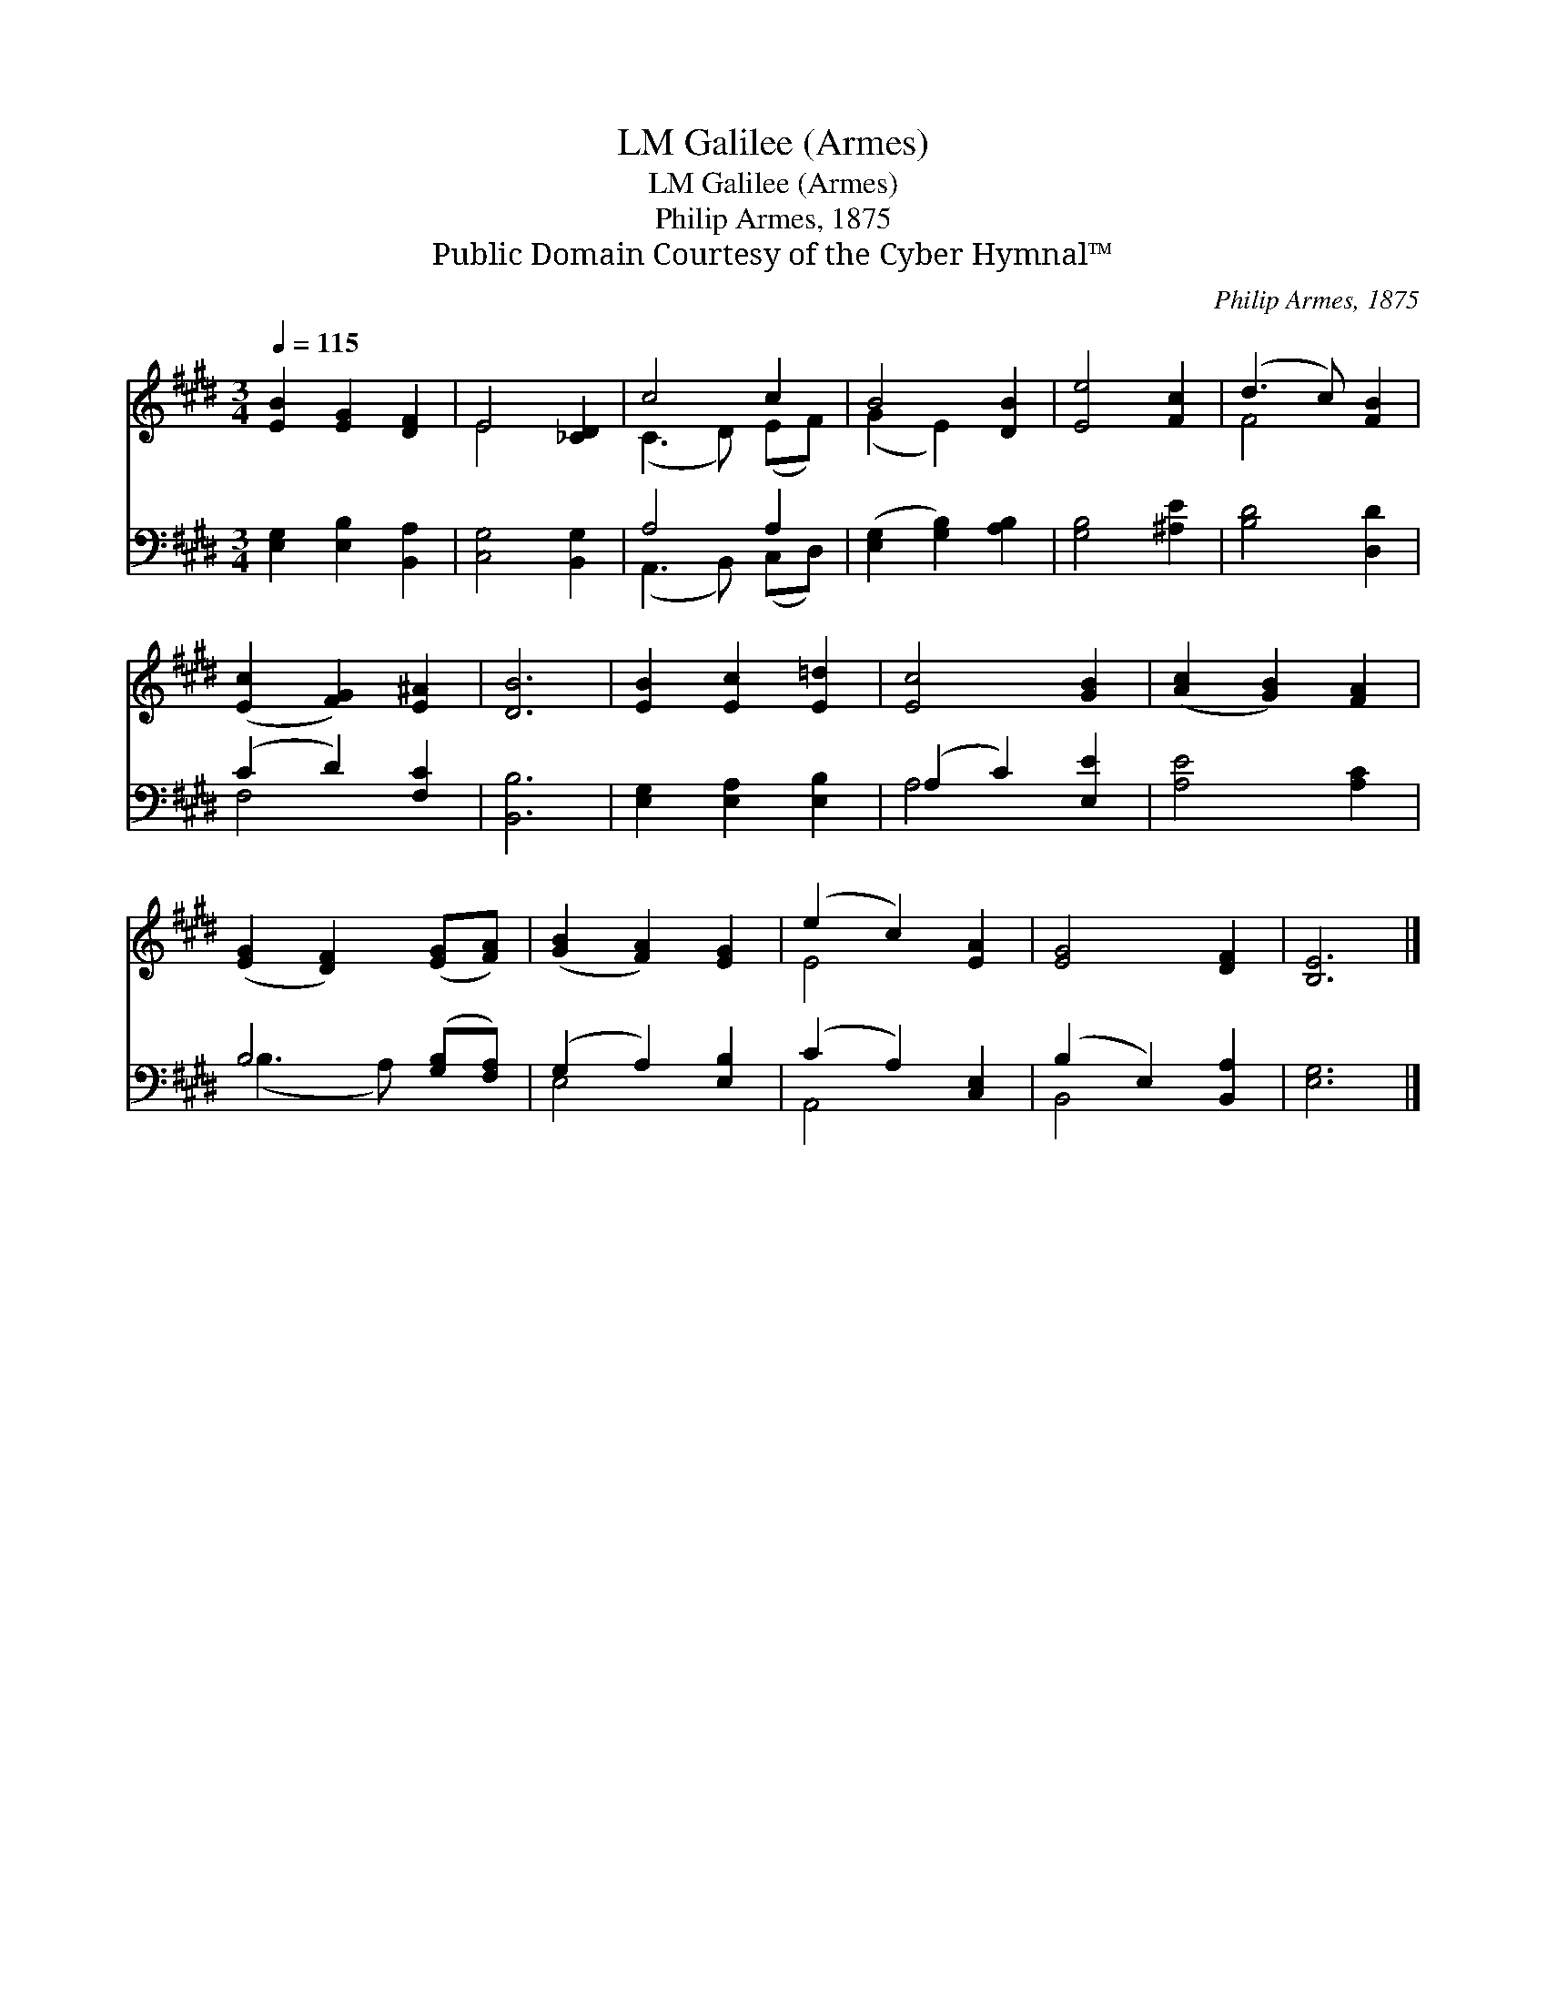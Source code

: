 X:1
T:Galilee (Armes), LM
T:Galilee (Armes), LM
T:Philip Armes, 1875
T:Public Domain Courtesy of the Cyber Hymnal™
C:Philip Armes, 1875
Z:Public Domain
Z:Courtesy of the Cyber Hymnal™
%%score ( 1 2 ) ( 3 4 )
L:1/8
Q:1/4=115
M:3/4
K:E
V:1 treble 
V:2 treble 
V:3 bass 
V:4 bass 
V:1
 [EB]2 [EG]2 [DF]2 | E4 [_CD]2 | c4 c2 | B4 [DB]2 | [Ee]4 [Fc]2 | (d3 c) [FB]2 | %6
 ([Ec]2 [FG]2) [E^A]2 | [DB]6 | [EB]2 [Ec]2 [E=d]2 | [Ec]4 [GB]2 | ([Ac]2 [GB]2) [FA]2 | %11
 ([EG]2 [DF]2) ([EG][FA]) | ([GB]2 [FA]2) [EG]2 | (e2 c2) [EA]2 | [EG]4 [DF]2 | [B,E]6 |] %16
V:2
 x6 | E4 x2 | (C3 D) (EF) | (G2 E2) x2 | x6 | F4 x2 | x6 | x6 | x6 | x6 | x6 | x6 | x6 | E4 x2 | %14
 x6 | x6 |] %16
V:3
 [E,G,]2 [E,B,]2 [B,,A,]2 | [C,G,]4 [B,,G,]2 | A,4 A,2 | ([E,G,]2 [G,B,]2) [A,B,]2 | %4
 [G,B,]4 [^A,E]2 | [B,D]4 [D,D]2 | (C2 D2) [F,C]2 | [B,,B,]6 | [E,G,]2 [E,A,]2 [E,B,]2 | %9
 (A,2 C2) [E,E]2 | [A,E]4 [A,C]2 | B,4 ([G,B,][F,A,]) | (G,2 A,2) [E,B,]2 | (C2 A,2) [C,E,]2 | %14
 (B,2 E,2) [B,,A,]2 | [E,G,]6 |] %16
V:4
 x6 | x6 | (A,,3 B,,) (C,D,) | x6 | x6 | x6 | F,4 x2 | x6 | x6 | A,4 x2 | x6 | (B,3 A,) x2 | %12
 E,4 x2 | A,,4 x2 | B,,4 x2 | x6 |] %16

